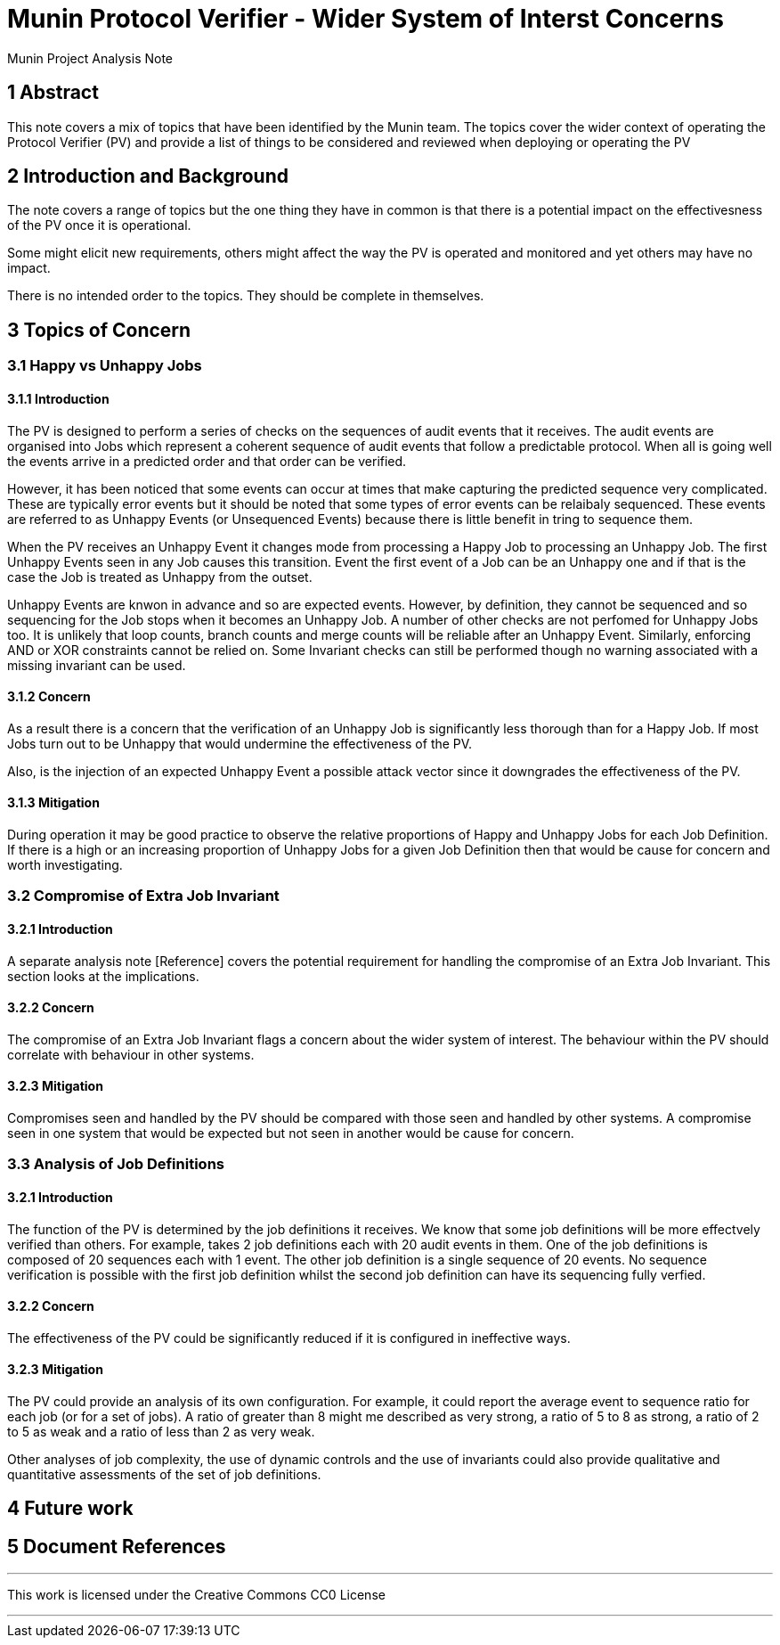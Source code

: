 = Munin Protocol Verifier - Wider System of Interst Concerns

Munin Project Analysis Note

== 1 Abstract

This note covers a mix of topics that have been identified by the Munin team.
The topics cover the wider context of operating the Protocol Verifier (PV) and 
provide a list of things to be considered and reviewed when deploying or 
operating the PV

== 2 Introduction and Background

The note covers a range of topics but the one thing they have in common is
that there is a potential impact on the effectivesness of the PV once it
is operational.

Some might elicit new requirements, others might affect the way the PV is
operated and monitored and yet others may have no impact.

There is no intended order to the topics. They should be complete in 
themselves.

== 3 Topics of Concern

=== 3.1 Happy vs Unhappy Jobs

==== 3.1.1 Introduction

The PV is designed to perform a series of checks on the sequences of audit 
events that it receives. The audit events are organised into Jobs which
represent a coherent sequence of audit events that follow a predictable
protocol. When all is going well the events arrive in a predicted order
and that order can be verified. 

However, it has been noticed that some events can occur at times that make 
capturing the predicted sequence very complicated. These are typically error
events but it should be noted that some types of error events can be
relaibaly sequenced. These events are referred to as Unhappy Events 
(or Unsequenced Events) because there is little benefit in tring to sequence 
them.

When the PV receives an Unhappy Event it changes mode from processing a 
Happy Job to processing an Unhappy Job. The first Unhappy Events seen in any
Job causes this transition. Event the first event of a Job can be an Unhappy
one and if that is the case the Job is treated as Unhappy from the outset.

Unhappy Events are knwon in advance and so are expected events. However,
by definition, they cannot be sequenced and so sequencing for the Job
stops when it becomes an Unhappy Job. A number of other checks are not perfomed
for Unhappy Jobs too. It is unlikely that loop counts, branch counts and merge 
counts will be reliable after an Unhappy Event. Similarly, enforcing AND or
XOR constraints cannot be relied on. Some Invariant checks can still be 
performed though no warning associated with a missing invariant can be used.
 
==== 3.1.2 Concern

As a result there is a concern that the verification of an Unhappy Job is
significantly less thorough than for a Happy Job. If most Jobs turn out to be 
Unhappy that would undermine the effectiveness of the PV.

Also, is the injection of an expected Unhappy Event a possible attack vector
since it downgrades the effectiveness of the PV.

==== 3.1.3 Mitigation

During operation it may be good practice to observe the relative proportions of
Happy and Unhappy Jobs for each Job Definition. If there is a high or an
increasing proportion of Unhappy Jobs for a given Job Definition then that 
would be cause for concern and worth investigating.

=== 3.2 Compromise of Extra Job Invariant

==== 3.2.1 Introduction

A separate analysis note [Reference] covers the potential requirement for
handling the compromise of an Extra Job Invariant. This section looks at the 
implications.

==== 3.2.2 Concern

The compromise of an Extra Job Invariant flags a concern about the wider system
of interest. The behaviour within the PV should correlate with behaviour in 
other systems.

==== 3.2.3 Mitigation

Compromises seen and handled by the PV should be compared with those seen and
handled by other systems. A compromise seen in one system that would be 
expected but not seen in another would be cause for concern.

=== 3.3 Analysis of Job Definitions

==== 3.2.1 Introduction

The function of the PV is determined by the job definitions it receives. We know
that some job definitions will be more effectvely verified than others. For 
example, takes 2 job definitions each with 20 audit events in them. One of the
job definitions is composed of 20 sequences each with 1 event. The other job
definition is a single sequence of 20 events. No sequence verification is
possible with the first job definition whilst the second job definition can 
have its sequencing fully verfied.

==== 3.2.2 Concern

The effectiveness of the PV could be significantly reduced if it is configured 
in ineffective ways. 

==== 3.2.3 Mitigation

The PV could provide an analysis of its own configuration. For example, it
could report the average event to sequence ratio for each job (or for a set 
of jobs). A ratio of greater than 8 might me described as very strong, a ratio 
of 5 to 8 as strong, a ratio of 2 to 5 as weak and a ratio of less than 2 as 
very weak.

Other analyses of job complexity, the use of dynamic controls and the use of
invariants could also provide qualitative and quantitative assessments of 
the set of job definitions.

== 4 Future work

== 5 Document References


---

This work is licensed under the Creative Commons CC0 License

---
